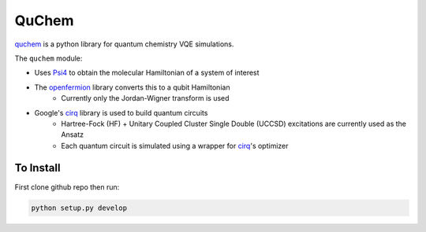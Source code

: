 #######
QuChem
#######

.. image:: docs//Media/WelcomeGif.gif

.. QuChem documentation master file, created by
   sphinx-quickstart on Thu Nov 28 23:07:38 2019.
   You can adapt this file completely to your liking, but it should at least
   contain the root `toctree` directive.


`quchem <https://github.com/AlexisRalli/VQE-code>`_ is a python library for quantum chemistry VQE simulations.


The ``quchem`` module:

* Uses `Psi4 <http://www.psicode.org/>`_ to obtain the molecular Hamiltonian of a system of interest
* The `openfermion <https://github.com/quantumlib/OpenFermion>`_ library converts this to a qubit Hamiltonian
   * Currently only the Jordan-Wigner transform is used
* Google's `cirq <https://github.com/quantumlib/Cirq>`_ library is used to build quantum circuits
   * Hartree-Fock (HF) + Unitary Coupled Cluster Single Double (UCCSD) excitations are currently used as the Ansatz
   * Each quantum  circuit is simulated using a wrapper for `cirq <https://github.com/quantumlib/Cirq>`_'s optimizer

To Install
^^^^^^^^^^

First clone github repo then run:

.. code-block:: bash

    python setup.py develop

